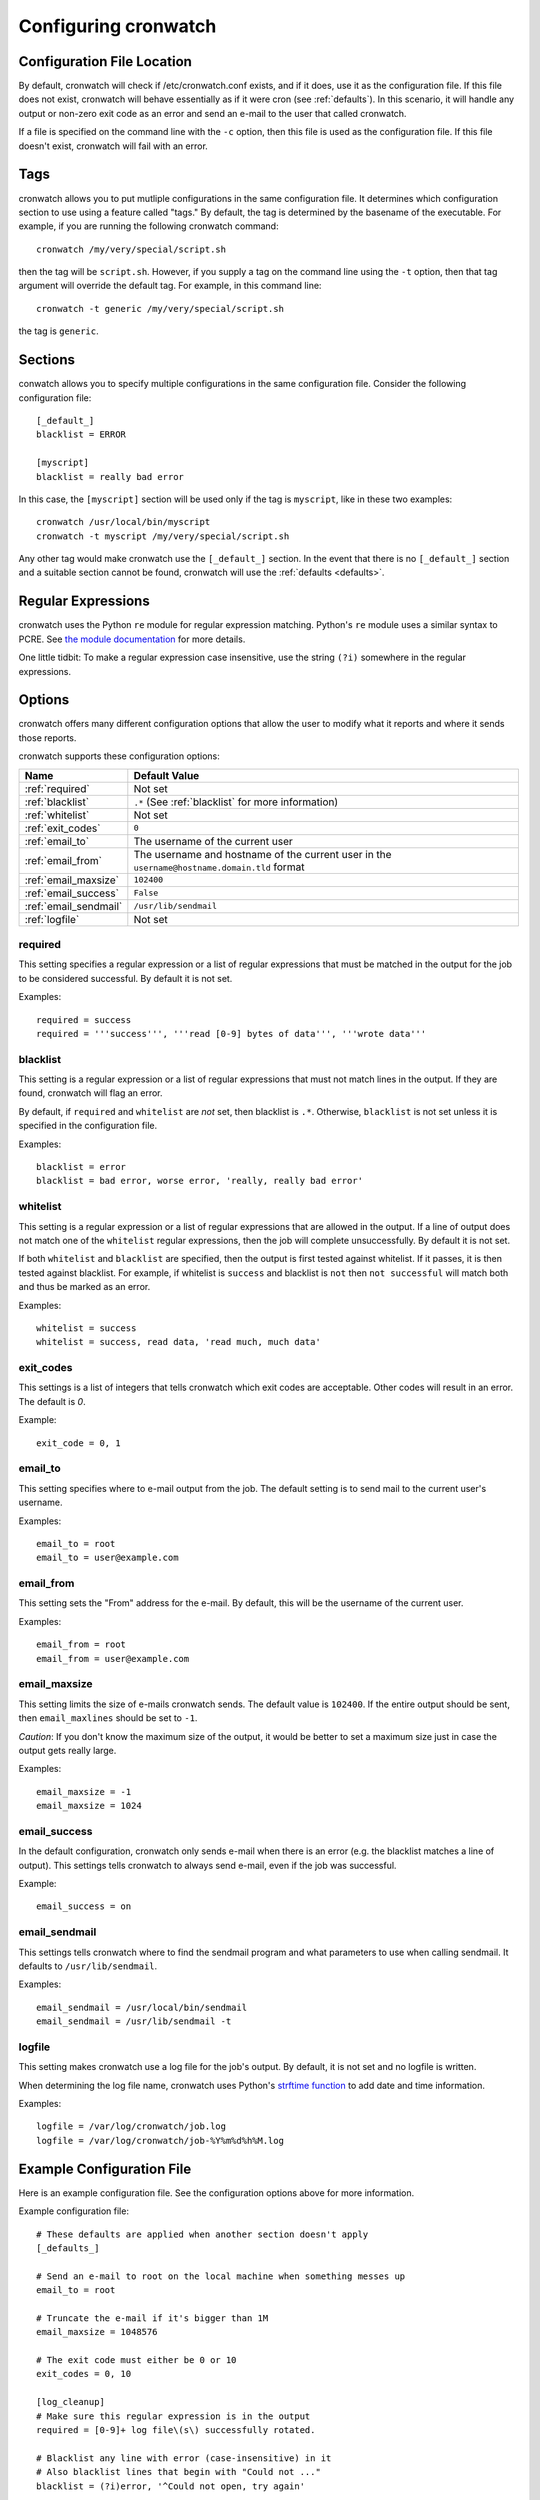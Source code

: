 .. _config:

*********************
Configuring cronwatch
*********************


Configuration File Location
===========================
By default, cronwatch will check if /etc/cronwatch.conf exists, and if it does,
use it as the configuration file. If this file does not exist, cronwatch will
behave essentially as if it were cron (see :ref:`defaults`). In this scenario,
it will handle any output or non-zero exit code as an error and send an e-mail
to the user that called cronwatch.

If a file is specified on the command line with the ``-c`` option, then this
file is used as the configuration file. If this file doesn't exist, cronwatch
will fail with an error.

Tags
====
cronwatch allows you to put mutliple configurations in the same configuration
file. It determines which configuration section to use using a feature called
"tags." By default, the tag is determined by the basename of the executable.
For example, if you are running the following cronwatch command::

    cronwatch /my/very/special/script.sh

then the tag will be ``script.sh``. However, if you supply a tag on the command
line using the ``-t`` option, then that tag argument will override the default
tag. For example, in this command line::

    cronwatch -t generic /my/very/special/script.sh

the tag is ``generic``.

Sections
========
conwatch allows you to specify multiple configurations in the same
configuration file.  Consider the following configuration file::

    [_default_]
    blacklist = ERROR

    [myscript]
    blacklist = really bad error

In this case, the ``[myscript]`` section will be used only if the tag is
``myscript``, like in these two examples::

    cronwatch /usr/local/bin/myscript
    cronwatch -t myscript /my/very/special/script.sh

Any other tag would make cronwatch use the ``[_default_]`` section. In the
event that there is no ``[_default_]`` section and a suitable section cannot be
found, cronwatch will use the :ref:`defaults <defaults>`.

Regular Expressions
===================
cronwatch uses the Python ``re`` module for regular expression matching.
Python's ``re`` module uses a similar syntax to PCRE. See `the module
documentation
<http://docs.python.org/library/re.html#regular-expression-syntax>`_ for more
details.

One little tidbit: To make a regular expression case insensitive, use the string
``(?i)`` somewhere in the regular expressions.

.. _options:

Options
=======
cronwatch offers many different configuration options that allow the user to
modify what it reports and where it sends those reports.

cronwatch supports these configuration options:

+-----------------------+-----------------------------------------------------+
| Name                  | Default Value                                       |
+=======================+=====================================================+
| :ref:`required`       | Not set                                             |
+-----------------------+-----------------------------------------------------+
| :ref:`blacklist`      | ``.*`` (See :ref:`blacklist` for more information)  |
+-----------------------+-----------------------------------------------------+
| :ref:`whitelist`      | Not set                                             |
+-----------------------+-----------------------------------------------------+
| :ref:`exit_codes`     | ``0``                                               |
+-----------------------+-----------------------------------------------------+
| :ref:`email_to`       | The username of the current user                    |
+-----------------------+-----------------------------------------------------+
| :ref:`email_from`     | The username and hostname of the current user in    |
|                       | the ``username@hostname.domain.tld`` format         |
+-----------------------+-----------------------------------------------------+
| :ref:`email_maxsize`  | ``102400``                                          |
+-----------------------+-----------------------------------------------------+
| :ref:`email_success`  | ``False``                                           |
+-----------------------+-----------------------------------------------------+
| :ref:`email_sendmail` | ``/usr/lib/sendmail``                               |
+-----------------------+-----------------------------------------------------+
| :ref:`logfile`        | Not set                                             |
+-----------------------+-----------------------------------------------------+

.. _required:

required
--------
This setting specifies a regular expression or a list of regular expressions
that must be matched in the output for the job to be considered successful. By
default it is not set.

Examples::

    required = success
    required = '''success''', '''read [0-9] bytes of data''', '''wrote data'''

.. _blacklist:

blacklist
---------
This setting is a regular expression or a list of regular expressions that
must not match lines in the output. If they are found, cronwatch will 
flag an error.

By default, if ``required`` and ``whitelist`` are *not* set, then blacklist is 
``.*``. Otherwise, ``blacklist`` is not set unless it is specified in the 
configuration file.

Examples::

    blacklist = error
    blacklist = bad error, worse error, 'really, really bad error'

.. _whitelist:

whitelist
---------
This setting is a regular expression or a list of regular expressions that are
allowed in the output. If a line of output does not match one of the
``whitelist`` regular expressions, then the job will complete unsuccessfully.
By default it is not set.

If both ``whitelist`` and ``blacklist`` are specified, then the output is first
tested against whitelist. If it passes, it is then tested against blacklist.
For example, if whitelist is ``success`` and blacklist is ``not`` then ``not
successful`` will match both and thus be marked as an error.

Examples::

    whitelist = success
    whitelist = success, read data, 'read much, much data'

.. _exit_codes:

exit_codes
----------
This settings is a list of integers that tells cronwatch which exit codes are
acceptable. Other codes will result in an error. The default is `0`.

Example::

    exit_code = 0, 1

.. _email_to:

email_to
--------
This setting specifies where to e-mail output from the job. The default setting
is to send mail to the current user's username.

Examples::

    email_to = root
    email_to = user@example.com

.. _email_from:

email_from
----------
This setting sets the "From" address for the e-mail. By default, this will be
the username of the current user.

Examples::
    
    email_from = root
    email_from = user@example.com

.. _email_maxsize:

email_maxsize
-------------
This setting limits the size of e-mails cronwatch sends. The default value is
``102400``. If the entire output should be sent, then ``email_maxlines`` should
be set to ``-1``.

*Caution*: If you don't know the maximum size of the output, it would be better to set a maximum size just in case the output gets really large.

Examples::

    email_maxsize = -1
    email_maxsize = 1024


.. _email_success:

email_success
-------------
In the default configuration, cronwatch only sends e-mail when there is an
error (e.g. the blacklist matches a line of output). This settings tells
cronwatch to always send e-mail, even if the job was successful.

Example::
    
    email_success = on

.. _email_sendmail:

email_sendmail
--------------
This settings tells cronwatch where to find the sendmail program and what
parameters to use when calling sendmail. It defaults to ``/usr/lib/sendmail``. 

Examples::

    email_sendmail = /usr/local/bin/sendmail
    email_sendmail = /usr/lib/sendmail -t

.. _logfile:

logfile
-------
This setting makes cronwatch use a log file for the job's output. By default,
it is not set and no logfile is written.

When determining the log file name, cronwatch uses Python's `strftime function
<http://docs.python.org/library/datetime.html#strftime-strptime-behavior>`_ to
add date and time information.

Examples::

    logfile = /var/log/cronwatch/job.log
    logfile = /var/log/cronwatch/job-%Y%m%d%h%M.log

Example Configuration File
==========================
Here is an example configuration file. See the configuration options above for
more information.

Example configuration file::

    # These defaults are applied when another section doesn't apply
    [_defaults_]

    # Send an e-mail to root on the local machine when something messes up
    email_to = root

    # Truncate the e-mail if it's bigger than 1M
    email_maxsize = 1048576

    # The exit code must either be 0 or 10
    exit_codes = 0, 10

    [log_cleanup]
    # Make sure this regular expression is in the output
    required = [0-9]+ log file\(s\) successfully rotated.

    # Blacklist any line with error (case-insensitive) in it
    # Also blacklist lines that begin with "Could not ..."
    blacklist = (?i)error, '^Could not open, try again'
    
    logfile = /var/log/log_cleanup-%Y%m%d%h%m.log

